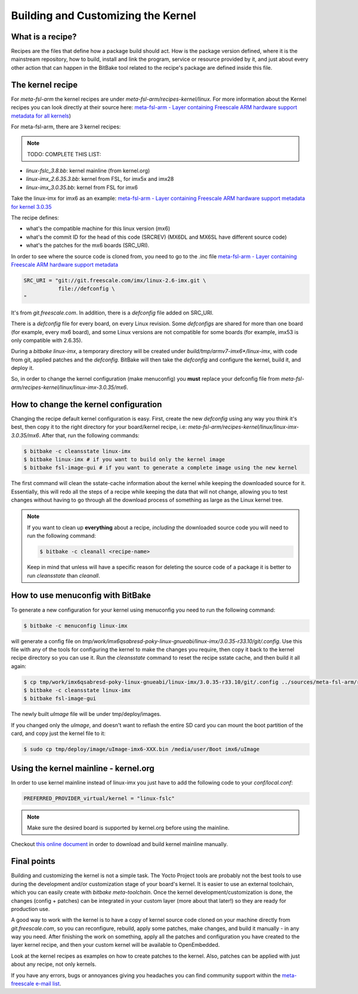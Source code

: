Building and Customizing the Kernel
===================================

What is a recipe?
*****************

Recipes are the files that define how a package build should act. How is the package version defined, where it is the mainstream repository, how to build, install and link the program, service or resource provided by it, and just about every other action that can happen in the BitBake tool related to the recipe's package are defined inside this file.

The kernel recipe
*****************

For *meta-fsl-arm* the kernel recipes are under *meta-fsl-arm/recipes-kernel/linux*. For more information about the Kernel recipes you can look directly at their source here: `meta-fsl-arm - Layer containing Freescale ARM hardware support metadata for all kernels <http://git.yoctoproject.org/cgit/cgit.cgi/meta-fsl-arm/tree/recipes-kernel/linux?h=daisy>`_)

For meta-fsl-arm, there are 3 kernel recipes:

.. note:: TODO: COMPLETE THIS LIST:

* *linux-fslc_3.8.bb*: kernel mainline (from kernel.org)
* *linux-imx_2.6.35.3.bb*: kernel from FSL, for imx5x and imx28
* *linux-imx_3.0.35.bb*: kernel from FSL for imx6

Take the linux-imx for imx6 as an example: `meta-fsl-arm - Layer containing Freescale ARM hardware support metadata for kernel 3.0.35 <http://git.yoctoproject.org/cgit/cgit.cgi/meta-fsl-arm/tree/recipes-kernel/linux/linux-imx_3.0.35.bb?h=daisy>`_

The recipe defines:

* what's the compatible machine for this linux version (mx6)
* what's the commit ID for the head of this code (SRCREV) (MX6DL and MX6SL have different source code)
* what's the patches for the mx6 boards (SRC_URI).

In order to see where the source code is cloned from, you need to go to the .inc file `meta-fsl-arm - Layer containing Freescale ARM hardware support metadata <http://git.yoctoproject.org/cgit/cgit.cgi/meta-fsl-arm/tree/recipes-kernel/linux/linux-imx.inc?h=daisy>`_

.. code-block:: console

    SRC_URI = "git://git.freescale.com/imx/linux-2.6-imx.git \
               file://defconfig \
    "

It's from *git.freescale.com*. In addition, there is a *defconfig* file added on SRC_URI.

There is a *defconfig* file for every board, on every Linux revision. Some *defconfigs* are shared for more than one board (for example, every mx6 board), and some Linux versions are not compatible for some boards (for example, imx53 is only compatible with 2.6.35).

During a *bitbake linux-imx*, a temporary directory will be created under *build/tmp/armv7-imx6\*/linux-imx*, with code from git, applied patches and the *defconfig*. BitBake will then take the *defconfig* and configure the kernel, build it, and deploy it.

So, in order to change the kernel configuration (make menuconfig) you **must** replace your defconfig file from *meta-fsl-arm/recipes-kernel/linux/linux-imx-3.0.35/mx6*.

How to change the kernel configuration
**************************************

Changing the recipe default kernel configuration is easy. First, create the new *defconfig* using any way you think it's best, then copy it to the right directory for your board/kernel recipe, i.e: *meta-fsl-arm/recipes-kernel/linux/linux-imx-3.0.35/mx6*. After that, run the following commands:

.. code-block:: console

    $ bitbake -c cleansstate linux-imx
    $ bitbake linux-imx # if you want to build only the kernel image
    $ bitbake fsl-image-gui # if you want to generate a complete image using the new kernel

The first command will clean the sstate-cache information about the kernel while keeping the downloaded source for it. Essentially, this will redo all the steps of a recipe while keeping the data that will not change, allowing you to test changes without having to go through all the download process of something as large as the Linux kernel tree.

.. note:: If you want to clean up **everything** about a recipe, *including* the downloaded source code you will need to run the following command:

          .. code-block:: console

             $ bitbake -c cleanall <recipe-name>

          Keep in mind that unless will have a specific reason for deleting the           source code of a package it is better to run *cleansstate* than           *cleanall*.

How to use menuconfig with BitBake
**********************************

To generate a new configuration for your kernel using menuconfig you need to run
the following command:

.. code-block:: console

    $ bitbake -c menuconfig linux-imx

will generate a config file on *tmp/work/imx6qsabresd-poky-linux-gnueabi/linux-imx/3.0.35-r33.10/git/.config*. Use this file with any of the tools for configuring the kernel to make the changes you require, then copy it back to the kernel recipe directory so you can use it. Run the *cleansstate* command to reset the recipe sstate cache, and then build it all again:

.. code-block:: console

    $ cp tmp/work/imx6qsabresd-poky-linux-gnueabi/linux-imx/3.0.35-r33.10/git/.config ../sources/meta-fsl-arm/recipes-kernel/linux/linux-imx-3.0.35/mx6/defconfig
    $ bitbake -c cleansstate linux-imx
    $ bitbake fsl-image-gui

The newly built *uImage* file will be under tmp/deploy/images.

If you changed only the *uImage*, and doesn't want to reflash the entire SD card you can mount the boot partition of the card, and copy just the kernel file to it:

.. code-block:: console

    $ sudo cp tmp/deploy/image/uImage-imx6-XXX.bin /media/user/Boot imx6/uImage

Using the kernel mainline - kernel.org
**************************************

In order to use kernel mainline instead of linux-imx you just have to add the following code to your *conf/local.conf*:

.. code-block:: console

    PREFERRED_PROVIDER_virtual/kernel = "linux-fslc"

.. note:: Make sure the desired board is supported by kernel.org before using the mainline.

Checkout `this online document <https://community.freescale.com/docs/DOC-95017>`_ in order to download and build kernel mainline manually.

Final points
************

Building and customizing the kernel is not a simple task. The Yocto Project tools are probably not the best tools to use during the development and/or customization stage of your board's kernel. It is easier to use an external toolchain, which you can easily create with *bitbake meta-toolchain*. Once the kernel development/customization is done, the changes (config + patches) can be integrated in your custom layer (more about that later!) so they are ready for production use.

A good way to work with the kernel is to have a copy of kernel source code cloned on your machine directly from *git.freescale.com*, so you can reconfigure, rebuild, apply some patches, make changes, and build it manually - in any way you need. After finishing the work on something, apply all the patches and configuration you have created to the layer kernel recipe, and then your custom kernel will be available to OpenEmbedded.

Look at the kernel recipes as examples on how to create patches to the kernel. Also, patches can be applied with just about any recipe, not only kernels.

If you have any errors, bugs or annoyances giving you headaches you can find community support within the `meta-freescale e-mail list <meta-freescale@yoctoproject.org>`_.
